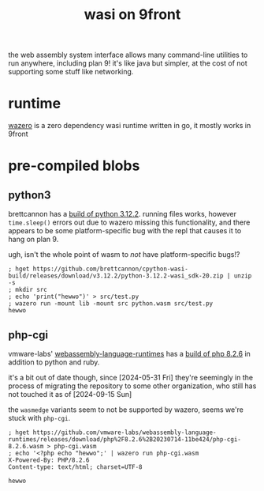 #+TITLE: wasi on 9front

the web assembly system interface allows many command-line utilities
to run anywhere, including plan 9! it's like java but simpler, at the
cost of not supporting some stuff like networking.

#+TOC: headlines 2

* runtime
[[https://github.com/tetratelabs/wazero][wazero]] is a zero dependency wasi runtime written in go, it mostly
works in 9front

* pre-compiled blobs

** python3
brettcannon has a [[https://github.com/brettcannon/cpython-wasi-build/releases/tag/v3.12.2][build of python 3.12.2]]. running files works, however
~time.sleep()~ errors out due to wazero missing this functionality,
and there appears to be some platform-specific bug with the repl that
causes it to hang on plan 9.

#+begin_chat vulpine/eepy
ugh, isn't the whole point of wasm to /not/ have platform-specific bugs!?
#+end_chat

#+begin_example
; hget https://github.com/brettcannon/cpython-wasi-build/releases/download/v3.12.2/python-3.12.2-wasi_sdk-20.zip | unzip -s
; mkdir src
; echo 'print("hewwo")' > src/test.py
; wazero run -mount lib -mount src python.wasm src/test.py
hewwo
#+end_example

** php-cgi
vmware-labs' [[https://github.com/vmware-labs/webassembly-language-runtimes][webassembly-language-runtimes]] has a [[https://github.com/vmware-labs/webassembly-language-runtimes/releases/tag/php%2F8.2.6%2B20230714-11be424][build of php 8.2.6]] in
addition to python and ruby.

#+begin_chat hi
it's a bit out of date though, since [2024-05-31 Fri] they're
seemingly in the process of migrating the repository to some other
organization, who still has not touched it as of [2024-09-15 Sun]
#+end_chat

the ~wasmedge~ variants seem to not be supported by wazero, seems
we're stuck with ~php-cgi~.

#+begin_example
; hget https://github.com/vmware-labs/webassembly-language-runtimes/releases/download/php%2F8.2.6%2B20230714-11be424/php-cgi-8.2.6.wasm > php-cgi.wasm
; echo '<?php echo "hewwo";' | wazero run php-cgi.wasm
X-Powered-By: PHP/8.2.6
Content-type: text/html; charset=UTF-8

hewwo
#+end_example

